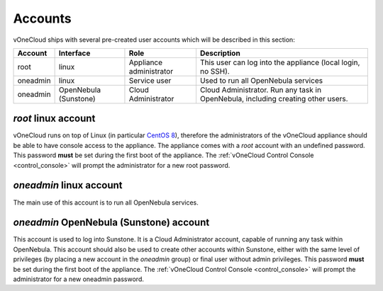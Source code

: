 .. _accounts:

================================================================================
Accounts
================================================================================

vOneCloud ships with several pre-created user accounts which will be described in this section:

+----------+-----------------------+-------------------------+----------------------------------------------------------------------------------+
| Account  |       Interface       |           Role          |                                   Description                                    |
+==========+=======================+=========================+==================================================================================+
| root     | linux                 | Appliance administrator | This user can log into the appliance (local login, no SSH).                      |
+----------+-----------------------+-------------------------+----------------------------------------------------------------------------------+
| oneadmin | linux                 | Service user            | Used to run all OpenNebula services                                              |
+----------+-----------------------+-------------------------+----------------------------------------------------------------------------------+
| oneadmin | OpenNebula (Sunstone) | Cloud Administrator     | Cloud Administrator. Run any task in OpenNebula, including creating other users. |
+----------+-----------------------+-------------------------+----------------------------------------------------------------------------------+

`root` linux account
^^^^^^^^^^^^^^^^^^^^^^^^^^^^^^^^^^^^^^^^^^^^^^^^^^^^^^^^^^^^^^^^^^^^^^^^^^^^^^^^

vOneCloud runs on top of Linux (in particular `CentOS 8 <http://www.centos.org/>`__), therefore the administrators of the vOneCloud appliance should be able to have console access to the appliance. The appliance comes with a `root` account with an undefined password. This password **must** be set during the first boot of the appliance. The :ref:`vOneCloud Control Console <control_console>` will prompt the administrator for a new root password.


`oneadmin` linux account
^^^^^^^^^^^^^^^^^^^^^^^^^^^^^^^^^^^^^^^^^^^^^^^^^^^^^^^^^^^^^^^^^^^^^^^^^^^^^^^^

The main use of this account is to run all OpenNebula services.


`oneadmin` OpenNebula (Sunstone) account
^^^^^^^^^^^^^^^^^^^^^^^^^^^^^^^^^^^^^^^^^^^^^^^^^^^^^^^^^^^^^^^^^^^^^^^^^^^^^^^^

This account is used to log into Sunstone. It is a Cloud Administrator account, capable of running any task within OpenNebula. This account should also be used to create other accounts within Sunstone, either with the same level of privileges (by placing a new account in the `oneadmin` group) or final user without admin privileges. This password **must** be set during the first boot of the appliance. The :ref:`vOneCloud Control Console <control_console>` will prompt the administrator for a new oneadmin password.
